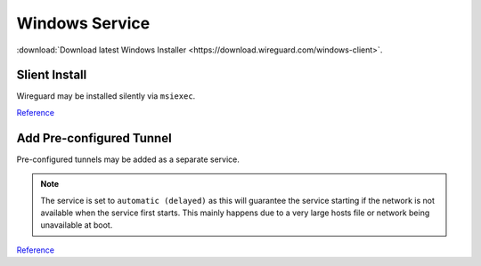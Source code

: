 ..  _service-wireguard-windows-service:

Windows Service
###############
:download:`Download latest Windows Installer <https://download.wireguard.com/windows-client>`.

Slient Install
**************
Wireguard may be installed silently via ``msiexec``.

.. code-block:: powershell
  :caption: Install wireguard and remove default auto-start GUI (powershell as admin).

  Start-Process msiexec.exe -ArgumentList '/q', '/I', 'wireguard-amd64-0.1.0.msi' -Wait -NoNewWindow -PassThru | Out-Null
  Start-Process 'C:\Program Files\WireGuard\wireguard.exe' -ArgumentList '/uninstallmanagerservice' -Wait -NoNewWindow -PassThru | Out-Null

`Reference <https://superuser.com/questions/1026496/automatic-services-doesnt-start-automatically-after-windows-restart>`__

Add Pre-configured Tunnel
*************************
Pre-configured tunnels may be added as a separate service.

.. code-block:: powershell
  :caption: Install ``my-tunnel.conf`` as a startup tunnel (powershell as admin).

  Start-Process 'C:\Program Files\WireGuard\wireguard.exe' -ArgumentList '/installtunnelservice', 'my-tunnel.conf' -Wait -NoNewWindow -PassThru | Out-Null
  Start-Process sc.exe -ArgumentList 'config', 'WireGuardTunnel$my-tunnel', 'start= delayed-auto' -Wait -NoNewWindow -PassThru | Out-Null
  Start-Service -Name WireGuardTunnel$my-tunnel -ErrorAction SilentlyContinue

.. note::
  The service is set to ``automatic (delayed)`` as this will guarantee the
  service starting if the network is not available when the service first
  starts. This mainly happens due to a very large hosts file or network being
  unavailable at boot.

`Reference <https://superuser.com/questions/1026496/automatic-services-doesnt-start-automatically-after-windows-restart>`__